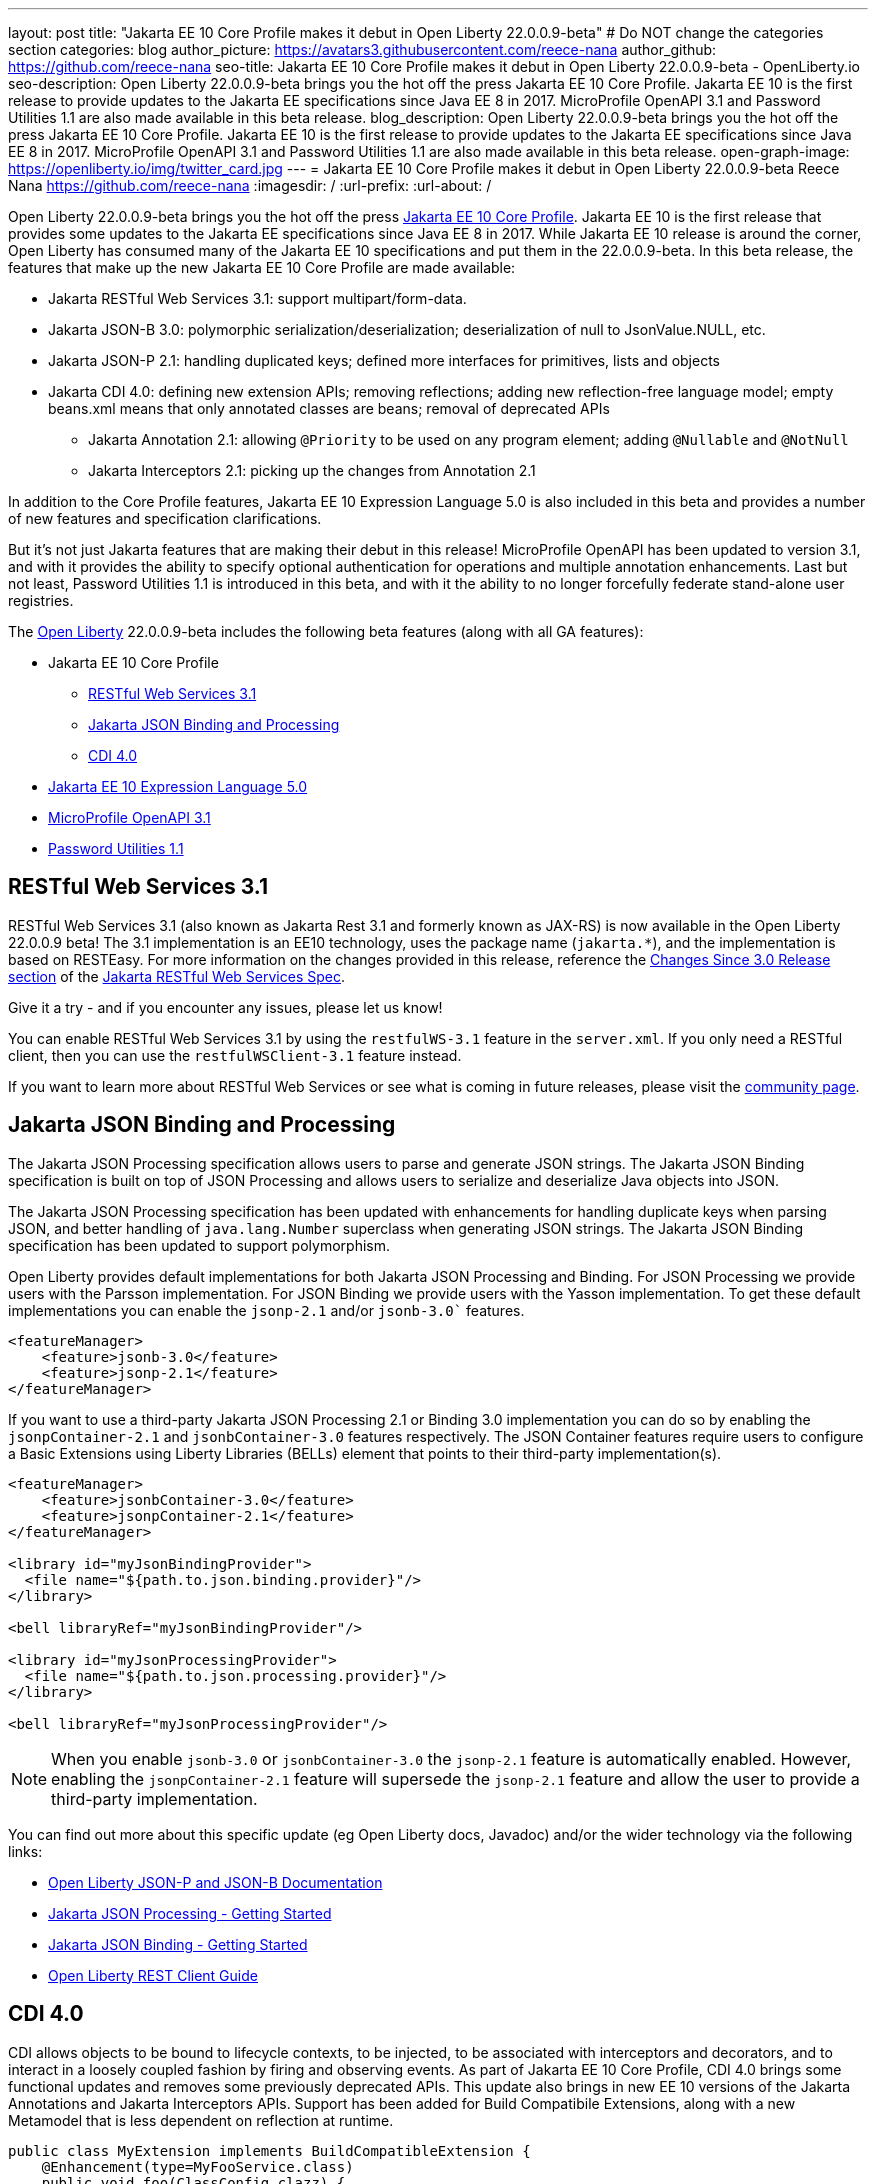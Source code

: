 ---
layout: post
title: "Jakarta EE 10 Core Profile makes it debut in Open Liberty 22.0.0.9-beta"
# Do NOT change the categories section
categories: blog
author_picture: https://avatars3.githubusercontent.com/reece-nana
author_github: https://github.com/reece-nana
seo-title: Jakarta EE 10 Core Profile makes it debut in Open Liberty 22.0.0.9-beta - OpenLiberty.io
seo-description: Open Liberty 22.0.0.9-beta brings you the hot off the press Jakarta EE 10 Core Profile. Jakarta EE 10 is the first release to provide updates to the Jakarta EE specifications since Java EE 8 in 2017.  MicroProfile OpenAPI 3.1 and Password Utilities 1.1 are also made available in this beta release.
blog_description: Open Liberty 22.0.0.9-beta brings you the hot off the press Jakarta EE 10 Core Profile. Jakarta EE 10 is the first release to provide updates to the Jakarta EE specifications since Java EE 8 in 2017.  MicroProfile OpenAPI 3.1 and Password Utilities 1.1 are also made available in this beta release.
open-graph-image: https://openliberty.io/img/twitter_card.jpg
---
= Jakarta EE 10 Core Profile makes it debut in Open Liberty 22.0.0.9-beta
Reece Nana <https://github.com/reece-nana>
:imagesdir: /
:url-prefix:
:url-about: /
//Blank line here is necessary before starting the body of the post.

Open Liberty 22.0.0.9-beta brings you the hot off the press link:https://jakarta.ee/specifications/coreprofile/10/[Jakarta EE 10 Core Profile]. Jakarta EE 10 is the first release that provides some updates to the Jakarta EE specifications since Java EE 8 in 2017. While Jakarta EE 10 release is around the corner, Open Liberty has consumed many of the Jakarta EE 10 specifications and put them in the 22.0.0.9-beta.  In this beta release, the features that make up the new Jakarta EE 10 Core Profile are made available: 

* Jakarta RESTful Web Services 3.1: support multipart/form-data.
* Jakarta JSON-B 3.0: polymorphic serialization/deserialization; deserialization of null to JsonValue.NULL, etc.
* Jakarta JSON-P 2.1: handling duplicated keys; defined more interfaces for primitives, lists and objects 
* Jakarta CDI 4.0: defining new extension APIs; removing reflections; adding new reflection-free language model; empty beans.xml means that only annotated classes are beans; removal of deprecated APIs
** Jakarta Annotation 2.1: allowing `@Priority` to be used on any program element; adding `@Nullable` and `@NotNull`
** Jakarta Interceptors 2.1: picking up the changes from Annotation 2.1

In addition to the Core Profile features, Jakarta EE 10 Expression Language 5.0 is also included in this beta and provides a number of new features and specification clarifications.   

But it's not just Jakarta features that are making their debut in this release!  MicroProfile OpenAPI has been updated to version 3.1, and with it provides the ability to specify optional authentication for operations and multiple annotation enhancements.  Last but not least, Password Utilities 1.1 is introduced in this beta, and with it the ability to no longer forcefully federate stand-alone user registries.


The link:{url-about}[Open Liberty] 22.0.0.9-beta includes the following beta features (along with all GA features):

* Jakarta EE 10 Core Profile
** <<restful, RESTful Web Services 3.1>>
** <<json, Jakarta JSON Binding and Processing>>
** <<cdi, CDI 4.0>>
* <<expression, Jakarta EE 10 Expression Language 5.0>>
* <<microprofile, MicroProfile OpenAPI 3.1>>
* <<password, Password Utilities 1.1>>

[#restful]
== RESTful Web Services 3.1

RESTful Web Services 3.1 (also known as Jakarta Rest 3.1 and formerly known as JAX-RS) is now available in the Open Liberty 22.0.0.9 beta! The 3.1 implementation is an EE10 technology, uses the package name (`jakarta.*`), and the implementation is based on RESTEasy. For more information on the changes provided in this release, reference the link:https://jakarta.ee/specifications/restful-ws/3.1/jakarta-restful-ws-spec-3.1.html#changes-since-3.0-release[Changes Since 3.0 Release section] of the link:https://jakarta.ee/specifications/restful-ws/3.1/jakarta-restful-ws-spec-3.1.html[Jakarta RESTful Web Services Spec].

Give it a try - and if you encounter any issues, please let us know!

You can enable RESTful Web Services 3.1 by using the `restfulWS-3.1` feature in the `server.xml`. If you only need a RESTful client, then you can use the `restfulWSClient-3.1` feature instead.

If you want to learn more about RESTful Web Services or see what is coming in future releases, please visit the link:https://projects.eclipse.org/projects/ee4j.rest[community page].


[#json]
== Jakarta JSON Binding and Processing
The Jakarta JSON Processing specification allows users to parse and generate JSON strings. The Jakarta JSON Binding specification is built on top of JSON Processing and allows users to serialize and deserialize Java objects into JSON.

The Jakarta JSON Processing specification has been updated with enhancements for handling duplicate keys when parsing JSON, and better handling of `java.lang.Number` superclass when generating JSON strings. The Jakarta JSON Binding specification has been updated to support polymorphism. 

Open Liberty provides default implementations for both Jakarta JSON Processing and Binding. For JSON Processing we provide users with the Parsson implementation. For JSON Binding we provide users with the Yasson implementation.
To get these default implementations you can enable the `jsonp-2.1` and/or `jsonb-3.0`` features.

[source, xml]
----
<featureManager>
    <feature>jsonb-3.0</feature>
    <feature>jsonp-2.1</feature>
</featureManager>
----

If you want to use a third-party Jakarta JSON Processing 2.1 or Binding 3.0 implementation you can do so by enabling the `jsonpContainer-2.1` and `jsonbContainer-3.0` features respectively. The JSON Container features require users to configure a Basic Extensions using Liberty Libraries (BELLs) element that points to their third-party implementation(s).

[source, xml]
----
<featureManager>
    <feature>jsonbContainer-3.0</feature>
    <feature>jsonpContainer-2.1</feature>
</featureManager>

<library id="myJsonBindingProvider">
  <file name="${path.to.json.binding.provider}"/>
</library>

<bell libraryRef="myJsonBindingProvider"/>

<library id="myJsonProcessingProvider">
  <file name="${path.to.json.processing.provider}"/>
</library>

<bell libraryRef="myJsonProcessingProvider"/>
----

NOTE: When you enable `jsonb-3.0` or `jsonbContainer-3.0` the `jsonp-2.1` feature is automatically enabled. However, enabling the `jsonpContainer-2.1` feature will supersede the `jsonp-2.1` feature and allow the user to provide a third-party implementation.

You can find out more about this specific update (eg Open Liberty docs, Javadoc) and/or the wider technology via the following links:

* link:{url-prefix}/docs/latest/json-p-b.html[Open Liberty JSON-P and JSON-B Documentation]
* link:https://javaee.github.io/jsonp/getting-started.html[Jakarta JSON Processing - Getting Started]
* link:https://javaee.github.io/jsonb-spec/getting-started.html[Jakarta JSON Binding - Getting Started]
* link:{url-prefix}/guides/rest-client-java.html[Open Liberty REST Client Guide]


[#cdi]
== CDI 4.0
CDI allows objects to be bound to lifecycle contexts, to be injected, to be associated with interceptors and decorators, and to interact in a loosely coupled fashion by firing and observing events.
As part of Jakarta EE 10 Core Profile, CDI 4.0 brings some functional updates and removes some previously deprecated APIs. This update also brings in new EE 10 versions of the Jakarta Annotations and Jakarta Interceptors APIs.
Support has been added for Build Compatibile Extensions, along with a new Metamodel that is less dependent on reflection at runtime.

[source, java]
----
public class MyExtension implements BuildCompatibleExtension {
    @Enhancement(type=MyFooService.class)
    public void foo(ClassConfig clazz) {
        clazz.addAnnotation(MyQualifier.class)
    }
}
----

* In previous versions of CDI, an empty `beans.xml` file indicated that an archive should be treated as an Explicit Bean Archive (the equivalent of `bean-discovery-mode="all"`). In CDI 4.0, an empty `beans.xml` will now cause an archive to be treated as an Implicit Bean Archive (the equivalent of `bean-discovery-mode="annotated"`). Should it be needed, a configuration option has been provided to enable compatibility with previous versions.

* In previous versions of CDI, a non-empty `beans.xml` file which did not include a version attribute was defaulted to mean `bean-discovery-mode="all"`. In CDI 4.0, it will now default to `bean-discovery-mode="annotated"`.

* Two new Observable Container State Events have been added; Startup and Shutdown. Applications can listen for these events to be notified when the CDI container is starting up and being shut down.

* A new Handle API is added to make programatic lookup of Beans and Instances easier.

* (Jakarta Annotations 2.1) The `@priority` annotation can now be applied to any program element. This is used by CDI 4.0 to allow Stereotypes to include a Pritory annotation.

* Some previously deprecated CDI APIs have been removed.
** @New qualifier
*** Replaced by `@dependent` beans (since CDI 1.1)

** Bean#isNullable()
*** Not used by the implementation (since CDI 1.1)

** BeanManager#fireEvent()
*** Use `BeanManager.getEvent()` instead (since CDI 2.0)

** BeanManager#createInjectionTarget(AnnotatedType)
*** Replaced by `BeanManager#getInjectionTargetFactory(AnnotatedType)` (since CDI 1.1)

** BeforeBeanDiscovery#addAnnotatedType(AnnotatedType)
*** Replaced by `BeforeBeanDiscovery#addAnnotatedType(AnnotatedType, String)` (since CDI 1.1)

* The Liberty configuration element has been superseded by a new element that applies to all versions of CDI (1.2 and newer).

[source, xml]
----
<cdi enableImplicitBeanArchives="false" emptyBeansXmlCDI3Compatibility="true"/>
----

* The attribute `enableImplicitBeanArchives` is the same as it was in previous versions.
If set to `true` (default) then archives which do not contain a `beans.xml` file will be treated as Implicit Bean Archives and will be scanned for classes that have Bean Defining Annotations.
If set to `false` then archives which do not contain a `beans.xml` file will be not be scanned for annotated classes.

* The attribute `emptyBeansXmlCDI3Compatibility` only applies to CDI 4.0.
If set to `true` then an archive which contains an empty `beans.xml` file will be treated as an Explicit Bean Archive (as it was in CDI 3.0 and earlier)

* If set to `false` (default) then an archive which contains an empty `beans.xml` file will be treated as an Implicit Bean Archive. This is the equivalent to setting `bean-discovery-mode="annotated"`.

[source, xml]
----
<featureManager>
  <feature>cdi-4.0</feature>
</featureManager>

<cdi enableImplicitBeanArchives="false" emptyBeansXmlCDI3Compatibility="true"/>
----

[#expression]
== Jakarta EE 10 Expression Language 5.0

The `expressionLanguage-5.0` feature is an implementation of the Expression Language 5.0 specification for Jakarta EE 10. The Expression Language 5.0 includes a number of new features and specification clarifications.

To learn about the changes between the Expression Language 4.0 and Expression Language 5.0, reference the  link:https://jakarta.ee/specifications/expression-language/5.0/jakarta-expression-language-spec-5.0.html#changes-between-5-0-and-4-0[Expression Language 5.0 spec documentation].

One of the new features is the addition of the link:https://jakarta.ee/specifications/expression-language/5.0/apidocs/jakarta.el/jakarta/el/methodreference[MethodReference] which "Provides information about the method to which a method expression resolves." This new class allows developers to access any annotations present on a particular method using the `getAnnotations()` method. There are also a few deprecations and clarifications within the Expression Language 5.0 Specification.

[source,xml]
----
   <featureManager>
        <feature>expressionLanguage-5.0</feature>
    </featureManager>
----

More information regarding Jakarta Expression Language 5.0 can be  found on the 
link:https://jakarta.ee/specifications/expression-language/5.0/[jakarta.ee site].

[#microprofile]
== MicroProfile OpenAPI 3.1 

OpenAPI is a standardised way of documenting REST APIs in a JSON or YAML format. MicroProfile OpenAPI helps you generate and serve OpenAPI documentation for your REST applications built using JAX-RS or Jakarta restfulWS. This can be useful for developers to test out the API during development, or for people using the API in production.

To use it, add the `mpOpenAPI-3.1` feature to your server.xml, deploy your rest application and then visit `/openapi` to view the OpenAPI documentation, or visit `/openapi/ui` for a user interface that lets you browse through it. You can enhance the documentation using annotations to add things like textual descriptions to each method. The annotations are available as a maven dependency:

[source, xml]
----
<dependency>
    <groupId>org.eclipse.microprofile.openapi</groupId>
    <artifactId>microprofile-openapi-api</artifactId>
    <version>3.1-RC2</version>
</dependency>
----

Version 3.1 is a minor release which includes:

* Some Jakarta Bean Validation annotations will now be read and their restrictions will be added to object schemas
* Most annotations now include an `extension` attribute
* `@SecurityRequirementsSet` can now be used to document operations where authentication is optional or where more than one authentication mechanism is required

More information about MicroProfile OpenAPI can be found in:

* link:{url-prefix}/guides/microprofile-openapi.html[Open Liberty MicroProfile OpenAPI guide]
* link:{url-prefix}/docs/latest/documentation-openapi.html[Open Liberty OpenAPI documentation]
* link:https://download.eclipse.org/microprofile/microprofile-open-api-3.1-RC2/apidocs/[MicroProfile OpenAPI 3.1 Javadoc]
* link:https://download.eclipse.org/microprofile/microprofile-open-api-3.1-RC2/microprofile-openapi-spec-3.1-RC2.html[MicroProfile OpenAPI 3.1 Specification]

[#password]
== Password Utilities 1.1 

The new `passwordUtilities-1.1` feature has been created to no longer start the `federatedRegistry-1.0` feature or the Jakarta Connectors feature. The new feature is part of core edition, whereas the `passwordUtilities-1.0` feature is part of base edition.
Stand-alone user registries will no longer be forcefully federated, which sometimes results in slightly different behavior. The password utilities APIs can now be used in core edition.

Add the `passwordUtilities-1.1` feature to the list of features in the server.xml file:

[source, xml]
----
<featureManager>
    <feature>passwordUtilities-1.1</feature>
</featureManager>
----

For more information regarding the Password Utilities, check out the link:{url-prefix}/docs/latest/reference/feature/passwordUtilities.html[feature documentation].

[#run]
=== Try it now 

To try out these features, just update your build tools to pull the Open Liberty All Beta Features package instead of the main release. The beta works with Java SE 18, Java SE 17, Java SE 11, and Java SE 8.

If you're using link:{url-prefix}/guides/maven-intro.html[Maven], here are the coordinates:

[source,xml]
----
<dependency>
  <groupId>io.openliberty.beta</groupId>
  <artifactId>openliberty-runtime</artifactId>
  <version>22.0.0.9-beta </version>
  <type>pom</type>
</dependency>
----

Or for link:{url-prefix}/guides/gradle-intro.html[Gradle]:

[source,gradle]
----
dependencies {
    libertyRuntime group: 'io.openliberty.beta', name: 'openliberty-runtime', version: '[22.0.0.9-beta ,)'
}
----

Or take a look at our link:{url-prefix}/downloads/#runtime_betas[Downloads page].

[#feedback]
== Your feedback is welcomed

Let us know what you think on link:https://groups.io/g/openliberty[our mailing list]. If you hit a problem, link:https://stackoverflow.com/questions/tagged/open-liberty[post a question on StackOverflow]. If you hit a bug, link:https://github.com/OpenLiberty/open-liberty/issues[please raise an issue].


